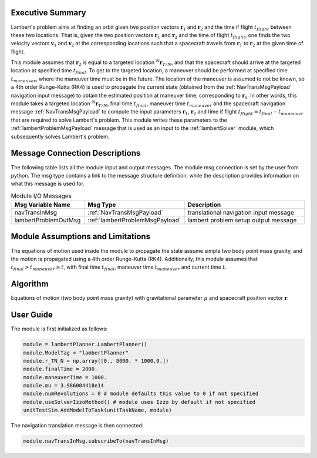 Executive Summary
-----------------
Lambert's problem aims at finding an orbit given two position vectors :math:`\mathbf{r}_{1}` and :math:`\mathbf{r}_{2}`
and the time if flight :math:`t_{flight}` between these two locations. That is, given the two position vectors
:math:`\mathbf{r}_{1}` and :math:`\mathbf{r}_{2}` and the time of flight :math:`t_{flight}`, one finds the two velocity
vectors :math:`\mathbf{v}_{1}` and :math:`\mathbf{v}_{2}` at the corresponding locations such that a spacecraft travels
from :math:`\mathbf{r}_{1}` to :math:`\mathbf{r}_{2}` at the given time of flight.

This module assumes that :math:`\mathbf{r}_{2}` is equal to a targeted location :math:`{}^N\mathbf{r}_{T/N}`, and that
the spacecraft should arrive at the targeted location at specified time :math:`t_{final}`. To get to the targeted
location, a maneuver should be performed at specified time :math:`t_{maneuver}`, where the maneuver time must be in the
future. The location of the maneuver is assumed to not be known, so a 4th order Runge-Kutta (RK4) is used to propagate
the current state (obtained from the :ref:`NavTransMsgPayload` navigation input message) to obtain the estimated
position at maneuver time, corresponding to :math:`\mathbf{r}_{1}`.
In other words, this module takes a targeted location :math:`{}^N\mathbf{r}_{T/N}`, final time :math:`t_{final}`,
maneuver time :math:`t_{maneuver}` and the spacecraft navigation message :ref:`NavTransMsgPayload` to compute the input
parameters :math:`\mathbf{r}_{1}`, :math:`\mathbf{r}_{2}` and time if flight
:math:`t_{flight} = t_{final} - t_{maneuver}` that are required to solve Lambert's problem. This module writes these
parameters to the :ref:`lambertProblemMsgPayload` message that is used as an input to the :ref:`lambertSolver` module,
which subsequently solves Lambert's problem.

Message Connection Descriptions
-------------------------------
The following table lists all the module input and output messages.
The module msg connection is set by the user from python.
The msg type contains a link to the message structure definition, while the description
provides information on what this message is used for.

.. list-table:: Module I/O Messages
    :widths: 25 25 50
    :header-rows: 1

    * - Msg Variable Name
      - Msg Type
      - Description
    * - navTransInMsg
      - :ref:`NavTransMsgPayload`
      - translational navigation input message
    * - lambertProblemOutMsg
      - :ref:`lambertProblemMsgPayload`
      - lambert problem setup output message

Module Assumptions and Limitations
----------------------------------
The equations of motion used inside the module to propagate the state assume simple two body point mass gravity, and the
motion is propagated using a 4th order Runge-Kutta (RK4). Additionally, this module assumes that
:math:`t_{final} > t_{maneuver} \ge t`, with final time :math:`t_{final}`, maneuver time :math:`t_{maneuver}` and
current time :math:`t`.

Algorithm
---------
Equations of motion (two body point mass gravity) with gravitational parameter :math:`\mu` and spacecraft position
vector :math:`\mathbf{r}`:

.. math::
    :label: eq:plannerEOM

    \mathbf{\ddot{r}} = - \frac{\mu}{r^3} \mathbf{r}

User Guide
----------
The module is first initialized as follows:

.. code-block:: python

    module = lambertPlanner.LambertPlanner()
    module.ModelTag = "lambertPlanner"
    module.r_TN_N = np.array([0., 8000. * 1000,0.])
    module.finalTime = 2000.
    module.maneuverTime = 1000.
    module.mu = 3.986004418e14
    module.numRevolutions = 0 # module defaults this value to 0 if not specified
    module.useSolverIzzoMethod() # module uses Izzo by default if not specified
    unitTestSim.AddModelToTask(unitTaskName, module)

The navigation translation message is then connected:

.. code-block:: python

    module.navTransInMsg.subscribeTo(navTransInMsg)

